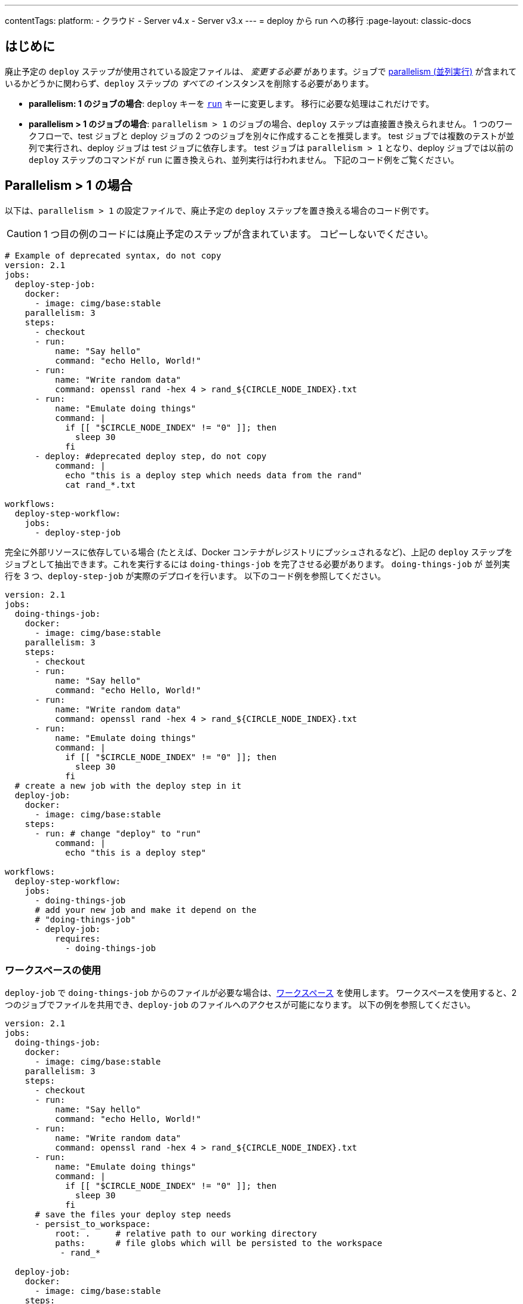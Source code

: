 ---

contentTags:
  platform:
  - クラウド
  - Server v4.x
  - Server v3.x
---
= deploy から run への移行
:page-layout: classic-docs

:page-description: 廃止予定の deploy ステップから run への移行方法
:icons: font
:toc: macro

:toc-title:

[#introduction]
== はじめに

廃止予定の `deploy` ステップが使用されている設定ファイルは、 _変更する必要_ があります。ジョブで xref:parallelism-faster-jobs#[parallelism (並列実行)] が含まれているかどうかに関わらず、`deploy` ステップの _すべての_ インスタンスを削除する必要があります。

- *parallelism: 1 のジョブの場合*: `deploy` キーを xref:configuration-reference#run[`run`] キーに変更します。 移行に必要な処理はこれだけです。
- *parallelism > 1 のジョブの場合*: `parallelism > 1` のジョブの場合、`deploy` ステップは直接置き換えられません。 1 つのワークフローで、test ジョブと deploy ジョブの 2 つのジョブを別々に作成することを推奨します。 test ジョブでは複数のテストが並列で実行され、deploy ジョブは test ジョブに依存します。 test ジョブは `parallelism > 1` となり、deploy ジョブでは以前の `deploy` ステップのコマンドが `run` に置き換えられ、並列実行は行われません。 下記のコード例をご覧ください。

== Parallelism > 1 の場合

以下は、`parallelism > 1` の設定ファイルで、廃止予定の `deploy` ステップを置き換える場合のコード例です。

CAUTION: 1 つ目の例のコードには廃止予定のステップが含まれています。 コピーしないでください。

```yml
# Example of deprecated syntax, do not copy
version: 2.1
jobs:
  deploy-step-job:
    docker:
      - image: cimg/base:stable
    parallelism: 3
    steps:
      - checkout
      - run:
          name: "Say hello"
          command: "echo Hello, World!"
      - run:
          name: "Write random data"
          command: openssl rand -hex 4 > rand_${CIRCLE_NODE_INDEX}.txt
      - run:
          name: "Emulate doing things"
          command: |
            if [[ "$CIRCLE_NODE_INDEX" != "0" ]]; then
              sleep 30
            fi
      - deploy: #deprecated deploy step, do not copy
          command: |
            echo "this is a deploy step which needs data from the rand"
            cat rand_*.txt

workflows:
  deploy-step-workflow:
    jobs:
      - deploy-step-job
```

完全に外部リソースに依存している場合 (たとえば、Docker コンテナがレジストリにプッシュされるなど)、上記の `deploy` ステップをジョブとして抽出できます。これを実行するには `doing-things-job` を完了させる必要があります。 `doing-things-job` が 並列実行を 3 つ、`deploy-step-job` が実際のデプロイを行います。 以下のコード例を参照してください。

```yml
version: 2.1
jobs:
  doing-things-job:
    docker:
      - image: cimg/base:stable
    parallelism: 3
    steps:
      - checkout
      - run:
          name: "Say hello"
          command: "echo Hello, World!"
      - run:
          name: "Write random data"
          command: openssl rand -hex 4 > rand_${CIRCLE_NODE_INDEX}.txt
      - run:
          name: "Emulate doing things"
          command: |
            if [[ "$CIRCLE_NODE_INDEX" != "0" ]]; then
              sleep 30
            fi
  # create a new job with the deploy step in it
  deploy-job:
    docker:
      - image: cimg/base:stable
    steps:
      - run: # change "deploy" to "run"
          command: |
            echo "this is a deploy step"

workflows:
  deploy-step-workflow:
    jobs:
      - doing-things-job
      # add your new job and make it depend on the
      # "doing-things-job"
      - deploy-job:
          requires:
            - doing-things-job
```

[#using-workspaces]
=== ワークスペースの使用

`deploy-job` で `doing-things-job` からのファイルが必要な場合は、xref:workspaces#[ワークスペース] を使用します。 ワークスペースを使用すると、2 つのジョブでファイルを共用でき、`deploy-job` のファイルへのアクセスが可能になります。 以下の例を参照してください。

```yml
version: 2.1
jobs:
  doing-things-job:
    docker:
      - image: cimg/base:stable
    parallelism: 3
    steps:
      - checkout
      - run:
          name: "Say hello"
          command: "echo Hello, World!"
      - run:
          name: "Write random data"
          command: openssl rand -hex 4 > rand_${CIRCLE_NODE_INDEX}.txt
      - run:
          name: "Emulate doing things"
          command: |
            if [[ "$CIRCLE_NODE_INDEX" != "0" ]]; then
              sleep 30
            fi
      # save the files your deploy step needs
      - persist_to_workspace:
          root: .     # relative path to our working directory
          paths:      # file globs which will be persisted to the workspace
           - rand_*

  deploy-job:
    docker:
      - image: cimg/base:stable
    steps:
      # attach the files you persisted in the doing-things-job
      - attach_workspace:
          at: . # relative path to our working directory
      - run:
          command: |
            echo "this is a deploy step"

workflows:
  deploy-step-workflow:
    jobs:
      - doing-things-job
      - deploy-job:
          requires:
            - doing-things-job
```

このコード例では "fan-in" ワークフロー (詳細は xref:workflows#fan-outfan-in-workflow-example[ワークフロー] を参照) を効果的に使用しています。

WARNING: 廃止予定の `deploy` ステップのサポートは最終的に終了します。 CircleCI では、お客様が設定ファイルを移行する時間を十分に取る予定です。